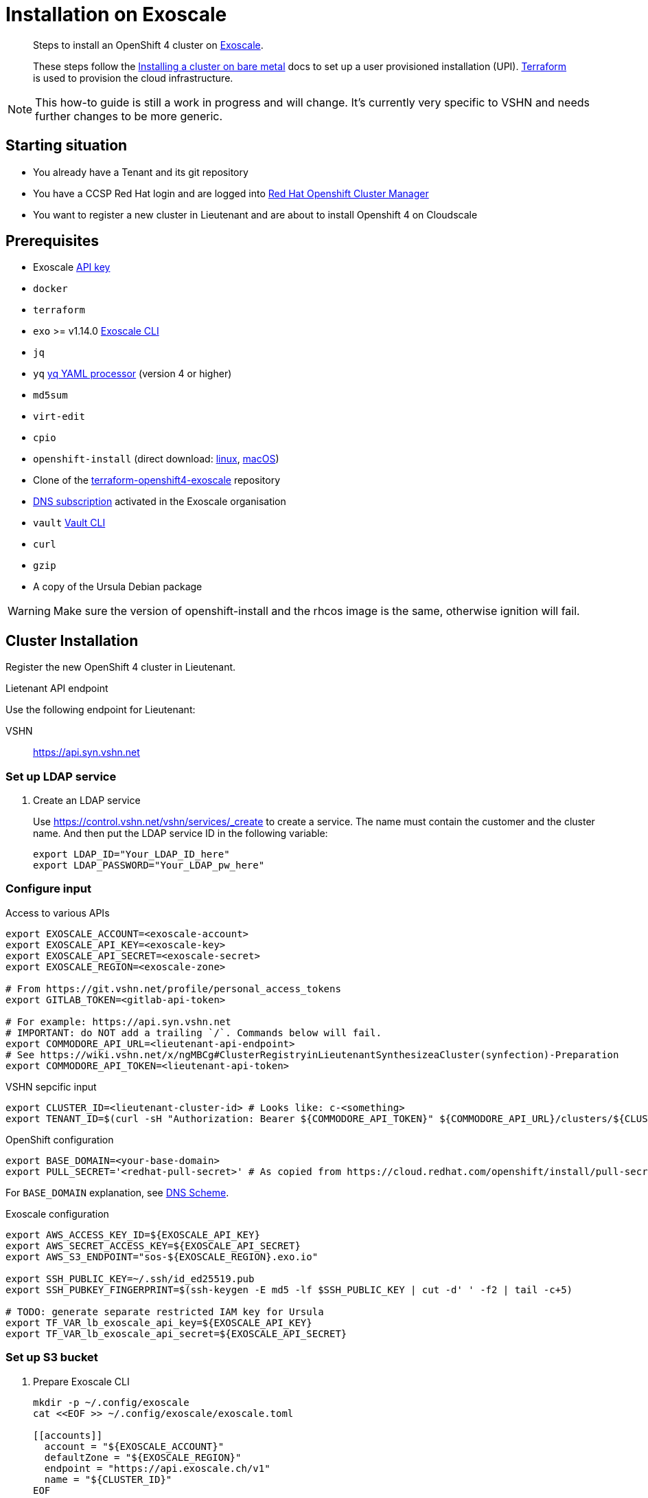 = Installation on Exoscale

[abstract]
--
Steps to install an OpenShift 4 cluster on https://www.exoscale.com[Exoscale].

These steps follow the https://docs.openshift.com/container-platform/latest/installing/installing_bare_metal/installing-bare-metal.html[Installing a cluster on bare metal] docs to set up a user provisioned installation (UPI).
https://www.terraform.io[Terraform] is used to provision the cloud infrastructure.
--

[NOTE]
--
This how-to guide is still a work in progress and will change.
It's currently very specific to VSHN and needs further changes to be more generic.
--

== Starting situation

* You already have a Tenant and its git repository
* You have a CCSP Red Hat login and are logged into https://cloud.redhat.com/openshift/install/metal/user-provisioned[Red Hat Openshift Cluster Manager]
* You want to register a new cluster in Lieutenant and are about to install Openshift 4 on Cloudscale

== Prerequisites

* Exoscale https://community.exoscale.com/documentation/iam/quick-start/#api-keys[API key]
* `docker`
* `terraform`
* `exo` >= v1.14.0 https://community.exoscale.com/documentation/tools/exoscale-command-line-interface[Exoscale CLI]
* `jq`
* `yq` https://mikefarah.gitbook.io/yq[yq YAML processor] (version 4 or higher)
* `md5sum`
* `virt-edit`
* `cpio`
* `openshift-install` (direct download: https://mirror.openshift.com/pub/openshift-v4/clients/ocp/stable-{ocp-minor-version}/openshift-install-linux.tar.gz[linux], https://mirror.openshift.com/pub/openshift-v4/clients/ocp/stable-{ocp-minor-version}/openshift-install-mac.tar.gz[macOS])
* Clone of the https://github.com/appuio/terraform-openshift4-exoscale[terraform-openshift4-exoscale] repository
* https://community.exoscale.com/documentation/dns/quick-start/#subscribing-to-the-service[DNS subscription] activated in the Exoscale organisation
* `vault` https://www.vaultproject.io/docs/commands[Vault CLI]
* `curl`
* `gzip`
* A copy of the Ursula Debian package

[WARNING]
====
Make sure the version of openshift-install and the rhcos image is the same, otherwise ignition will fail.
====

== Cluster Installation

Register the new OpenShift 4 cluster in Lieutenant.

.Lietenant API endpoint
****
Use the following endpoint for Lieutenant:

VSHN:: https://api.syn.vshn.net
****

=== Set up LDAP service

. Create an LDAP service
+
Use https://control.vshn.net/vshn/services/_create to create a service.
The name must contain the customer and the cluster name.
And then put the LDAP service ID in the following variable:
+
[source,console]
----
export LDAP_ID="Your_LDAP_ID_here"
export LDAP_PASSWORD="Your_LDAP_pw_here"
----

=== Configure input

.Access to various APIs
[source,console]
----
export EXOSCALE_ACCOUNT=<exoscale-account>
export EXOSCALE_API_KEY=<exoscale-key>
export EXOSCALE_API_SECRET=<exoscale-secret>
export EXOSCALE_REGION=<exoscale-zone>

# From https://git.vshn.net/profile/personal_access_tokens
export GITLAB_TOKEN=<gitlab-api-token>

# For example: https://api.syn.vshn.net
# IMPORTANT: do NOT add a trailing `/`. Commands below will fail.
export COMMODORE_API_URL=<lieutenant-api-endpoint>
# See https://wiki.vshn.net/x/ngMBCg#ClusterRegistryinLieutenantSynthesizeaCluster(synfection)-Preparation
export COMMODORE_API_TOKEN=<lieutenant-api-token>
----

.VSHN sepcific input
[source,console]
----
export CLUSTER_ID=<lieutenant-cluster-id> # Looks like: c-<something>
export TENANT_ID=$(curl -sH "Authorization: Bearer ${COMMODORE_API_TOKEN}" ${COMMODORE_API_URL}/clusters/${CLUSTER_ID} | jq -r .tenant)
----

.OpenShift configuration
[source,console]
----
export BASE_DOMAIN=<your-base-domain>
export PULL_SECRET='<redhat-pull-secret>' # As copied from https://cloud.redhat.com/openshift/install/pull-secret "Copy pull secret". value must be inside quotes.
----

For `BASE_DOMAIN` explanation, see xref:explanations/dns_scheme.adoc[DNS Scheme].

.Exoscale configuration
[source,console]
----
export AWS_ACCESS_KEY_ID=${EXOSCALE_API_KEY}
export AWS_SECRET_ACCESS_KEY=${EXOSCALE_API_SECRET}
export AWS_S3_ENDPOINT="sos-${EXOSCALE_REGION}.exo.io"

export SSH_PUBLIC_KEY=~/.ssh/id_ed25519.pub
export SSH_PUBKEY_FINGERPRINT=$(ssh-keygen -E md5 -lf $SSH_PUBLIC_KEY | cut -d' ' -f2 | tail -c+5)

# TODO: generate separate restricted IAM key for Ursula
export TF_VAR_lb_exoscale_api_key=${EXOSCALE_API_KEY}
export TF_VAR_lb_exoscale_api_secret=${EXOSCALE_API_SECRET}
----

=== Set up S3 bucket

. Prepare Exoscale CLI
+
[source,console]
----
mkdir -p ~/.config/exoscale
cat <<EOF >> ~/.config/exoscale/exoscale.toml

[[accounts]]
  account = "${EXOSCALE_ACCOUNT}"
  defaultZone = "${EXOSCALE_REGION}"
  endpoint = "https://api.exoscale.ch/v1"
  name = "${CLUSTER_ID}"
EOF

----

. Create S3 buckets
+
[source,console]
----
exo storage create "sos://${CLUSTER_ID}-bootstrap"
exo storage create "sos://${CLUSTER_ID}-tf-state"

export TF_VAR_bootstrap_bucket="https://sos-${EXOSCALE_REGION}.exo.io/${CLUSTER_ID}-bootstrap/"
----

. Prepare RHCOS template
+
[source,console]
----
RHCOS_VERSION="4.7.7"

curl "https://mirror.openshift.com/pub/openshift-v4/dependencies/rhcos/4.7/${RHCOS_VERSION}/rhcos-${RHCOS_VERSION}-x86_64-openstack.x86_64.qcow2.gz" | gunzip > rhcos-${RHCOS_VERSION}.qcow2

virt-edit -a rhcos-${RHCOS_VERSION}.qcow2 \
  -m /dev/sda3:/ /loader/entries/ostree-1-rhcos.conf \
  -e 's/openstack/exoscale/'

exo storage upload rhcos-${RHCOS_VERSION}.qcow2 "sos://${CLUSTER_ID}-bootstrap" --acl public-read

exo vm template register "rhcos-${RHCOS_VERSION}" \
  --checksum $(md5sum rhcos-${RHCOS_VERSION}.qcow2 | awk '{ print $1 }') \
  --boot-mode uefi \
  --disable-password \
  --username core \
  --description "Red Hat Enterprise Linux CoreOS (RHCOS) ${RHCOS_VERSION}" \
  --url "https://${AWS_S3_ENDPOINT}/${CLUSTER_ID}-bootstrap/rhcos-${RHCOS_VERSION}.qcow2"

exo storage delete "sos://${CLUSTER_ID}-bootstrap/rhcos-${RHCOS_VERSION}.qcow2"

export TF_VAR_rhcos_template="rhcos-${RHCOS_VERSION}"
----

. Upload Ursula Debian package to bootstrap bucket
+
[source,console]
----
exo storage upload /path/to/ursula.deb "sos://${CLUSTER_ID}-bootstrap/ursula.deb" --acl public-read
----


=== Set secrets in Vault

.Connect with Vault
[source,console]
----
export VAULT_ADDR=https://vault-prod.syn.vshn.net
vault login -method=ldap username=<your.name>
----

.Store various secrets in vault
[source,console]
----
# Set the exoscale.ch access secrets
vault kv put clusters/kv/${TENANT_ID}/${CLUSTER_ID}/exoscale \
  api_key=${EXOSCALE_API_KEY} \
  api_secret=${EXOSCALE_API_SECRET} \
  s3_access_key=${EXOSCALE_API_KEY} \
  s3_secret_key=${EXOSCALE_API_SECRET}

# Generate an HTTP secret for the registry
vault kv put clusters/kv/${TENANT_ID}/${CLUSTER_ID}/registry \
  httpSecret=$(LC_ALL=C tr -cd "A-Za-z0-9" </dev/urandom | head -c 128)

# Set the LDAP password
vault kv put clusters/kv/${TENANT_ID}/${CLUSTER_ID}/vshn-ldap \
  bindPassword=${LDAP_PASSWORD}

# Generate a master password for K8up backups
vault kv put clusters/kv/${TENANT_ID}/${CLUSTER_ID}/global-backup \
  password=$(LC_ALL=C tr -cd "A-Za-z0-9" </dev/urandom | head -c 32)

# Generate a password for the cluster object backups
vault kv put clusters/kv/${TENANT_ID}/${CLUSTER_ID}/cluster-backup \
  password=$(LC_ALL=C tr -cd "A-Za-z0-9" </dev/urandom | head -c 32)

# Copy the Dagobert OpenShift Node Collector Credentials
vault kv get -format=json "clusters/kv/template/dagobert" | jq '.data.data' \
  | vault kv put -cas=0 "clusters/kv/${TENANT_ID}/${CLUSTER_ID}/dagobert" -
----

=== OpenShift Installer Setup

For the following steps, change into a clean directory (for example a directory in your home).

[CAUTION]
These are the only steps which aren't idempotent and have to be completed uninterrupted in one go.
If you have to recreate the install config or any of the generated manifests you need to rerun all of the subsequent steps.

[NOTE]
--
You can add more options to the `install-config.yaml` file.
Have a look at the https://docs.openshift.com/container-platform/{ocp-minor-version}/installing/installing_bare_metal/installing-bare-metal.html#installation-bare-metal-config-yaml_installing-bare-metal[config example] for more information.

For example, you could change the SDN from a default value to something a customer requests due to some network requirements.
--

. Prepare `install-config.yaml`
+
[source,console]
----
mkdir ${CLUSTER_ID}

cat > "${CLUSTER_ID}/install-config.yaml" <<EOF
apiVersion: v1
metadata:
  name: ${CLUSTER_ID}
baseDomain: ${BASE_DOMAIN}
platform:
  none: {}
pullSecret: |
  ${PULL_SECRET}
sshKey: "$(cat $SSH_PUBLIC_KEY)"
EOF
----

. Render install manifests (this will consume the `install-config.yaml`)
+
[source,console]
----
openshift-install --dir target \
  create manifests
----

.. If you want to change the default "apps" domain for the cluster:
+
[source,console]
----
yq w -i target/manifests/cluster-ingress-02-config.yml \
  spec.domain apps.example.com
----

. Prepare install manifests and ignition config
+
[source,console]
----
openshift-install --dir ${CLUSTER_ID} \
  create ignition-configs

exo storage upload "${CLUSTER_ID}/bootstrap.ign" "sos://${CLUSTER_ID}-bootstrap" --acl public-read

export TF_VAR_ignition_ca=$(jq -r '.ignition.security.tls.certificateAuthorities[0].source' \
  ${CLUSTER_ID}/master.ign | \
  awk -F ',' '{ print $2 }' | \
  base64 --decode)
----

. Initialize Terraform
+
[NOTE]
====
Exoscale doesn't allow uploading the same public key multiple times in a single organisation.
If the public key in `$SSH_PUBLIC_KEY` already exists in the organisation, we instruct Terraform to use the existing keypair instead of trying to upload the public key under a new name.
====
+
[source,console]
----
cat > backend.tf <<EOF
terraform {
  backend "s3" {
    key                         = "cluster.tfstate"
    region                      = "us-east-1" # Ignored
    bucket                      = "${CLUSTER_ID}-tf-state"
    skip_credentials_validation = true
    skip_metadata_api_check     = true
  }
}
EOF
terraform init

export TF_VAR_cluster_id=$CLUSTER_ID
export TF_VAR_base_domain=${BASE_DOMAIN}
export TF_VAR_ssh_key="$(cut -d' ' -f1,2 <$SSH_PUBLIC_KEY)"
export TF_VAR_existing_keypair=$(exo sshkey list -Ojson | \
        jq -r ".[] | select(.fingerprint == \"${SSH_PUBKEY_FINGERPRINT}\") | .name")
----

. Create Exoscale domain
+
[source,console]
----
terraform apply -target data.exoscale_domain_record.exo_nameservers
----

. Set up DNS NS records on parent zone using the data from the Terraform output variable `ns_records`

. Deploy LBs and bootstrap node
+
[NOTE]
====
We initially provision VMs in "Stopped" state to ensure the private network interface is attached when the VM powers up.
We provision the VMs in this two-step process to avoid VMs getting stuck in a state where they're unable to reach the machine config server when deploying the cluster into a private network.
====
+
[NOTE]
====
We currently need two runs of `terraform apply -var X_state=Running` when provisioning VMs.
This is necessary because the Exoscale Terraform provider doesn't correctly signal that a VM's IP can change during a state change.
See the issue filed against the https://github.com/exoscale/terraform-provider-exoscale/issues/101[Exoscale Terraform provider] for a more detailed explanation.
====
+
[source,console]
----
for state in "Stopped" "Running" "Running"; do
  terraform apply \
    -var bootstrap_count=1 \
    -var master_count=0 \
    -var worker_count=0 \
    -var bootstrap_state=${state}
done
----

. Wait for bootstrap API to come up
+
[source,console]
----
API_URL=$(yq e '.clusters[0].cluster.server' ${CLUSTER_ID}/auth/kubeconfig)
while ! curl --connect-timeout 1 "${API_URL}/healthz" -k &>/dev/null; do
  echo -n "."
  sleep 5
done && echo -e "\nAPI is up"
----

. Deploy control plane nodes
+
[source,console]
----
for state in "Stopped" "Running" "Running"; do
  terraform apply \
    -var bootstrap_count=1 \
    -var worker_count=0 \
    -var master_state=${state}
done
----

. Wait for bootstrap to complete
+
[source,console]
----
openshift-install --dir ${CLUSTER_ID} \
  wait-for bootstrap-complete
----

. Remove bootstrap node and provision worker nodes
+
[source,console]
----
for state in "Stopped" "Running" "Running"; do
  terraform apply -var worker_state=${state}
done
----

. Approve worker certs
+
[source,console]
----
export KUBECONFIG=${CLUSTER_ID}/auth/kubeconfig

# Once CSRs in state Pending show up, approve them
# Needs to be run twice, two CSRs for each node need to be approved
kubectl get csr -w
oc get csr -o go-template='{{range .items}}{{if not .status}}{{.metadata.name}}{{"\n"}}{{end}}{{end}}' | \
  xargs oc adm certificate approve

kubectl get nodes

openshift-install --dir ${CLUSTER_ID} \
  wait-for install-complete
----

. Create secret with S3 credentials https://docs.openshift.com/container-platform/4.7/registry/configuring_registry_storage/configuring-registry-storage-aws-user-infrastructure.html#registry-operator-config-resources-secret-aws_configuring-registry-storage-aws-user-infrastructure[for the registry] (will be https://ticket.vshn.net/browse/APPU-2790[automated])
+
[source,console]
----
oc create secret generic image-registry-private-configuration-user \
--namespace openshift-image-registry \
--from-literal=REGISTRY_STORAGE_S3_ACCESSKEY=${AWS_ACCESS_KEY_ID} \
--from-literal=REGISTRY_STORAGE_S3_SECRETKEY=${AWS_SECRET_ACCESS_KEY}
----

. Create wildcard cert for router
+
[source,console]
----
kubectl get secret router-certs-default \
  -n openshift-ingress \
  -ojson --export | \
    jq 'del(.metadata.ownerReferences) | .metadata.name = "router-certs-snakeoil"' | \
  kubectl -n openshift-ingress apply -f -
----

. Make the cluster Project Syn enabled
+
Install Steward on the cluster according to https://wiki.vshn.net/x/ngMBCg
+
[source,console]
----
cat ${CLUSTER_ID}/metadata.json
----

